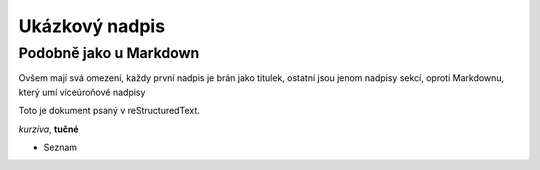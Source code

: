 Ukázkový nadpis
===============
Podobně jako u Markdown
-----------------------

Ovšem mají svá omezení, každy první nadpis je
brán jako titulek, ostatní jsou jenom nadpisy sekcí,
oproti Markdownu, který umí víceúroňové nadpisy

Toto je dokument psaný v reStructuredText.

*kurzíva*, **tučné**

- Seznam
